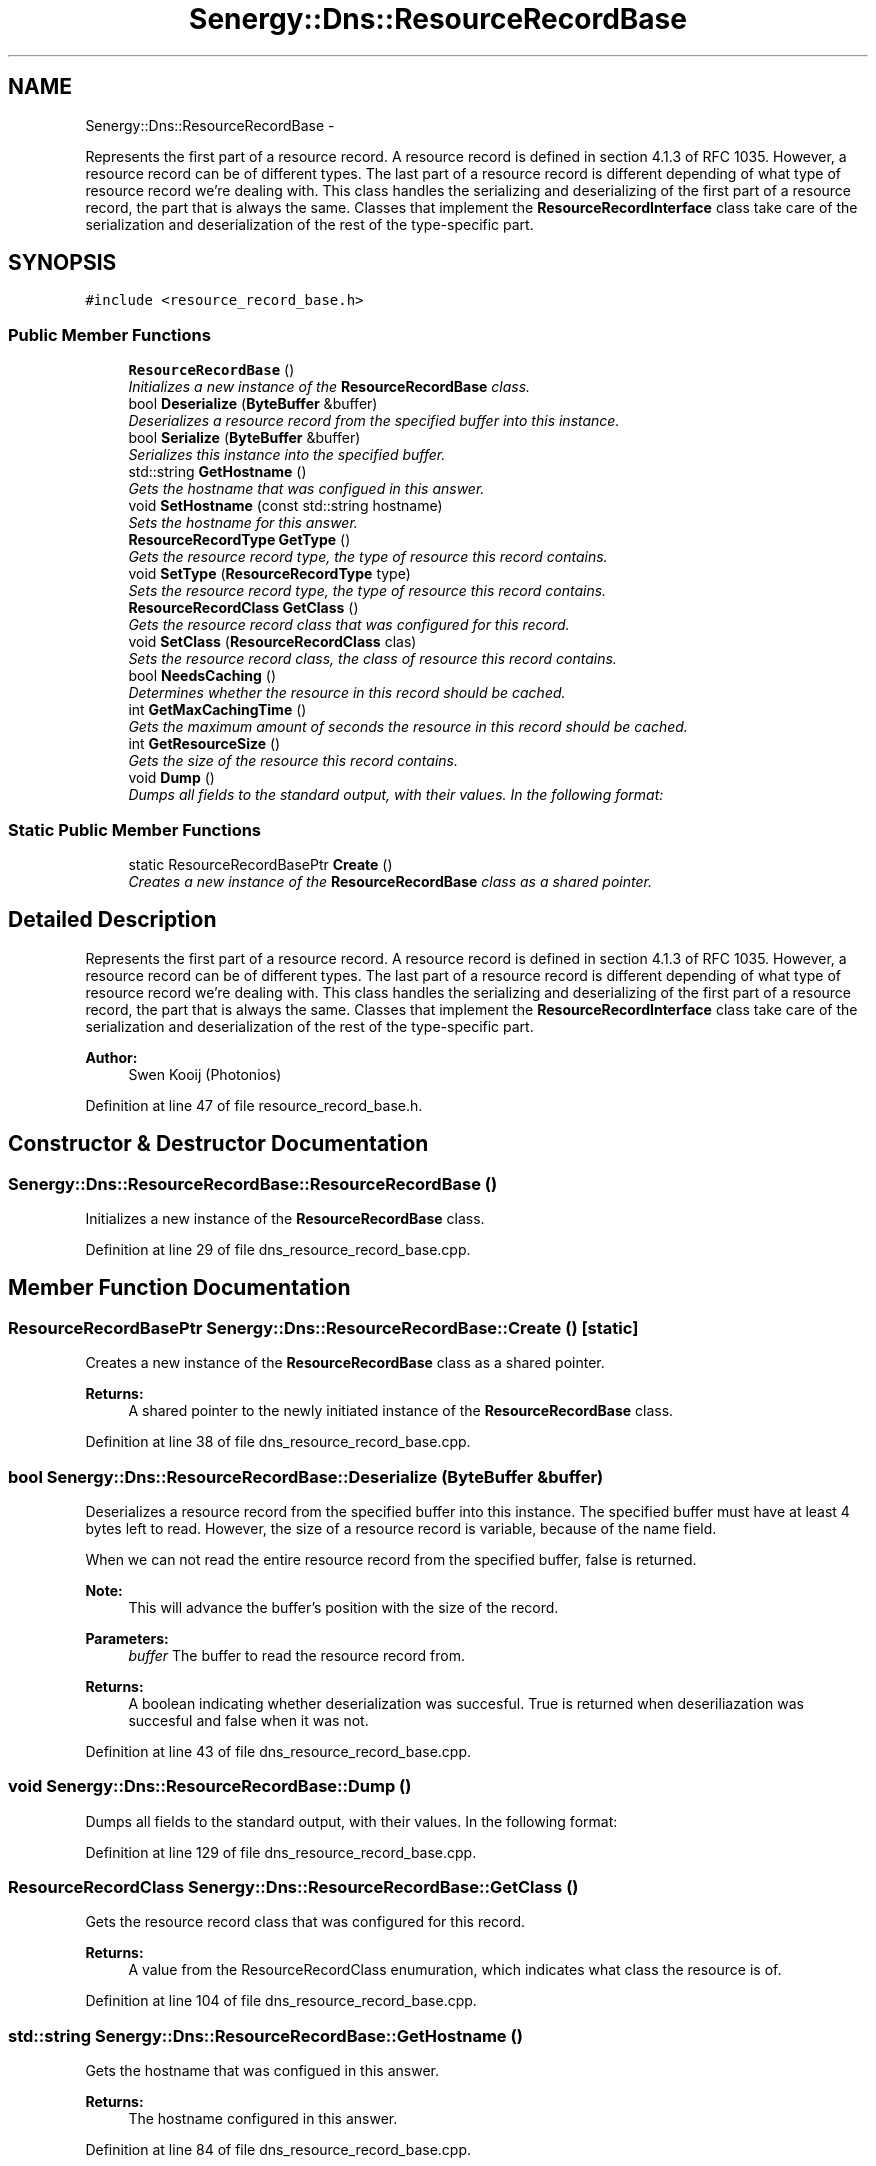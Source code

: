 .TH "Senergy::Dns::ResourceRecordBase" 3 "Tue Feb 11 2014" "Version 1.0" "Senergy" \" -*- nroff -*-
.ad l
.nh
.SH NAME
Senergy::Dns::ResourceRecordBase \- 
.PP
Represents the first part of a resource record\&. A resource record is defined in section 4\&.1\&.3 of RFC 1035\&. However, a resource record can be of different types\&. The last part of a resource record is different depending of what type of resource record we're dealing with\&. This class handles the serializing and deserializing of the first part of a resource record, the part that is always the same\&. Classes that implement the \fBResourceRecordInterface\fP class take care of the serialization and deserialization of the rest of the type-specific part\&.  

.SH SYNOPSIS
.br
.PP
.PP
\fC#include <resource_record_base\&.h>\fP
.SS "Public Member Functions"

.in +1c
.ti -1c
.RI "\fBResourceRecordBase\fP ()"
.br
.RI "\fIInitializes a new instance of the \fBResourceRecordBase\fP class\&. \fP"
.ti -1c
.RI "bool \fBDeserialize\fP (\fBByteBuffer\fP &buffer)"
.br
.RI "\fIDeserializes a resource record from the specified buffer into this instance\&. \fP"
.ti -1c
.RI "bool \fBSerialize\fP (\fBByteBuffer\fP &buffer)"
.br
.RI "\fISerializes this instance into the specified buffer\&. \fP"
.ti -1c
.RI "std::string \fBGetHostname\fP ()"
.br
.RI "\fIGets the hostname that was configued in this answer\&. \fP"
.ti -1c
.RI "void \fBSetHostname\fP (const std::string hostname)"
.br
.RI "\fISets the hostname for this answer\&. \fP"
.ti -1c
.RI "\fBResourceRecordType\fP \fBGetType\fP ()"
.br
.RI "\fIGets the resource record type, the type of resource this record contains\&. \fP"
.ti -1c
.RI "void \fBSetType\fP (\fBResourceRecordType\fP type)"
.br
.RI "\fISets the resource record type, the type of resource this record contains\&. \fP"
.ti -1c
.RI "\fBResourceRecordClass\fP \fBGetClass\fP ()"
.br
.RI "\fIGets the resource record class that was configured for this record\&. \fP"
.ti -1c
.RI "void \fBSetClass\fP (\fBResourceRecordClass\fP clas)"
.br
.RI "\fISets the resource record class, the class of resource this record contains\&. \fP"
.ti -1c
.RI "bool \fBNeedsCaching\fP ()"
.br
.RI "\fIDetermines whether the resource in this record should be cached\&. \fP"
.ti -1c
.RI "int \fBGetMaxCachingTime\fP ()"
.br
.RI "\fIGets the maximum amount of seconds the resource in this record should be cached\&. \fP"
.ti -1c
.RI "int \fBGetResourceSize\fP ()"
.br
.RI "\fIGets the size of the resource this record contains\&. \fP"
.ti -1c
.RI "void \fBDump\fP ()"
.br
.RI "\fIDumps all fields to the standard output, with their values\&. In the following format: \fP"
.in -1c
.SS "Static Public Member Functions"

.in +1c
.ti -1c
.RI "static ResourceRecordBasePtr \fBCreate\fP ()"
.br
.RI "\fICreates a new instance of the \fBResourceRecordBase\fP class as a shared pointer\&. \fP"
.in -1c
.SH "Detailed Description"
.PP 
Represents the first part of a resource record\&. A resource record is defined in section 4\&.1\&.3 of RFC 1035\&. However, a resource record can be of different types\&. The last part of a resource record is different depending of what type of resource record we're dealing with\&. This class handles the serializing and deserializing of the first part of a resource record, the part that is always the same\&. Classes that implement the \fBResourceRecordInterface\fP class take care of the serialization and deserialization of the rest of the type-specific part\&. 


.PP
\fBAuthor:\fP
.RS 4
Swen Kooij (Photonios) 
.RE
.PP

.PP
Definition at line 47 of file resource_record_base\&.h\&.
.SH "Constructor & Destructor Documentation"
.PP 
.SS "Senergy::Dns::ResourceRecordBase::ResourceRecordBase ()"

.PP
Initializes a new instance of the \fBResourceRecordBase\fP class\&. 
.PP
Definition at line 29 of file dns_resource_record_base\&.cpp\&.
.SH "Member Function Documentation"
.PP 
.SS "ResourceRecordBasePtr Senergy::Dns::ResourceRecordBase::Create ()\fC [static]\fP"

.PP
Creates a new instance of the \fBResourceRecordBase\fP class as a shared pointer\&. 
.PP
\fBReturns:\fP
.RS 4
A shared pointer to the newly initiated instance of the \fBResourceRecordBase\fP class\&. 
.RE
.PP

.PP
Definition at line 38 of file dns_resource_record_base\&.cpp\&.
.SS "bool Senergy::Dns::ResourceRecordBase::Deserialize (\fBByteBuffer\fP &buffer)"

.PP
Deserializes a resource record from the specified buffer into this instance\&. The specified buffer must have at least 4 bytes left to read\&. However, the size of a resource record is variable, because of the name field\&.
.PP
When we can not read the entire resource record from the specified buffer, false is returned\&.
.PP
\fBNote:\fP
.RS 4
This will advance the buffer's position with the size of the record\&.
.RE
.PP
\fBParameters:\fP
.RS 4
\fIbuffer\fP The buffer to read the resource record from\&.
.RE
.PP
\fBReturns:\fP
.RS 4
A boolean indicating whether deserialization was succesful\&. True is returned when deseriliazation was succesful and false when it was not\&. 
.RE
.PP

.PP
Definition at line 43 of file dns_resource_record_base\&.cpp\&.
.SS "void Senergy::Dns::ResourceRecordBase::Dump ()"

.PP
Dumps all fields to the standard output, with their values\&. In the following format: 
.PP
Definition at line 129 of file dns_resource_record_base\&.cpp\&.
.SS "\fBResourceRecordClass\fP Senergy::Dns::ResourceRecordBase::GetClass ()"

.PP
Gets the resource record class that was configured for this record\&. 
.PP
\fBReturns:\fP
.RS 4
A value from the ResourceRecordClass enumuration, which indicates what class the resource is of\&. 
.RE
.PP

.PP
Definition at line 104 of file dns_resource_record_base\&.cpp\&.
.SS "std::string Senergy::Dns::ResourceRecordBase::GetHostname ()"

.PP
Gets the hostname that was configued in this answer\&. 
.PP
\fBReturns:\fP
.RS 4
The hostname configured in this answer\&. 
.RE
.PP

.PP
Definition at line 84 of file dns_resource_record_base\&.cpp\&.
.SS "int Senergy::Dns::ResourceRecordBase::GetMaxCachingTime ()"

.PP
Gets the maximum amount of seconds the resource in this record should be cached\&. 
.PP
\fBReturns:\fP
.RS 4
The maximum amount of seconds the resource in this record should be cached\&. If zero is returned, the resource should be cached at all\&. 
.RE
.PP

.PP
Definition at line 119 of file dns_resource_record_base\&.cpp\&.
.SS "int Senergy::Dns::ResourceRecordBase::GetResourceSize ()"

.PP
Gets the size of the resource this record contains\&. 
.PP
\fBReturns:\fP
.RS 4
The size of the resource in this record (amount of bytes)\&. 
.RE
.PP

.PP
Definition at line 124 of file dns_resource_record_base\&.cpp\&.
.SS "\fBResourceRecordType\fP Senergy::Dns::ResourceRecordBase::GetType ()"

.PP
Gets the resource record type, the type of resource this record contains\&. 
.PP
\fBReturns:\fP
.RS 4
A value from the ResourceRecordType enumuration, which indicates what kind of resource this record contains\&. 
.RE
.PP

.PP
Definition at line 94 of file dns_resource_record_base\&.cpp\&.
.SS "bool Senergy::Dns::ResourceRecordBase::NeedsCaching ()"

.PP
Determines whether the resource in this record should be cached\&. 
.PP
\fBReturns:\fP
.RS 4
True when this record needs to be cached, and false when it should not be cached\&. 
.RE
.PP

.PP
Definition at line 114 of file dns_resource_record_base\&.cpp\&.
.SS "bool Senergy::Dns::ResourceRecordBase::Serialize (\fBByteBuffer\fP &buffer)"

.PP
Serializes this instance into the specified buffer\&. The size of a resource record is variable, because of the name field\&.
.PP
If we cannot, for whatever reason, serialize this record, false is returned\&.
.PP
\fBNote:\fP
.RS 4
This will advance the buffer's position with the size of the record\&.
.RE
.PP
\fBParameters:\fP
.RS 4
\fIbuffer\fP The buffer to write the serialized record to\&.
.RE
.PP
\fBReturns:\fP
.RS 4
A boolean indicating whether serialization was successful\&. True is returned when serialization was successful, and false is returned when it was not\&. 
.RE
.PP

.PP
Definition at line 69 of file dns_resource_record_base\&.cpp\&.
.SS "void Senergy::Dns::ResourceRecordBase::SetClass (\fBResourceRecordClass\fPclas)"

.PP
Sets the resource record class, the class of resource this record contains\&. 
.PP
\fBParameters:\fP
.RS 4
\fIclas\fP A value from the ResourceRecordClass enumuration, which indicates what class the resource is of\&. 
.RE
.PP

.PP
Definition at line 109 of file dns_resource_record_base\&.cpp\&.
.SS "void Senergy::Dns::ResourceRecordBase::SetHostname (const std::stringhostname)"

.PP
Sets the hostname for this answer\&. 
.PP
\fBParameters:\fP
.RS 4
\fIhostname\fP The hostname to set\&. 
.RE
.PP

.PP
Definition at line 89 of file dns_resource_record_base\&.cpp\&.
.SS "void Senergy::Dns::ResourceRecordBase::SetType (\fBResourceRecordType\fPtype)"

.PP
Sets the resource record type, the type of resource this record contains\&. 
.PP
\fBParameters:\fP
.RS 4
\fItype\fP A value from the ResourceRecordType enumuration, which indicates what kind of resource this record contains\&. 
.RE
.PP

.PP
Definition at line 99 of file dns_resource_record_base\&.cpp\&.

.SH "Author"
.PP 
Generated automatically by Doxygen for Senergy from the source code\&.
